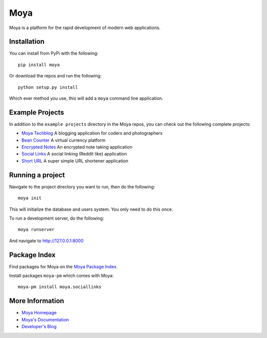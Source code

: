Moya
====

Moya is a platform for the rapid development of modern web applications.

Installation
------------

You can install from PyPi with the following:

::

    pip install moya

Or download the repos and run the following:

::

    python setup.py install

Which ever method you use, this will add a ``moya`` command line
application.

Example Projects
----------------

In addition to the ``example projects`` directory in the Moya repos, you
can check out the following complete projects:

-  `Moya Techblog <https://github.com/moyaproject/moya-techblog>`__ A
   blogging application for coders and photographers

-  `Bean Counter <https://github.com/moyaproject/beancounter>`__ A
   virtual currency platform

-  `Encrypted Notes <https://github.com/moyaproject/notes>`__ An
   encrypted note taking application

-  `Social Links <https://github.com/moyaproject/sociallinks>`__ A
   social linking (Reddit like) application

-  `Short URL <https://github.com/moyaproject/shorturl>`__ A super
   simple URL shortener application

Running a project
-----------------

Navigate to the project directory you want to run, then do the
following:

::

    moya init

This will initialize the database and users system. You only need to do
this once.

To run a development server, do the following:

::

    moya runserver

And navigate to http://127.0.0.1:8000

Package Index
-------------

Find packages for Moya on the `Moya Package
Index <https://packages.moyaproject.com>`__.

Install packages ``moya-pm`` which comes with Moya:

::

    moya-pm install moya.sociallinks

More Information
----------------

-  `Moya Homepage <http://www.moyaproject.com/>`__
-  `Moya's Documentation <http://docs.moyaproject.com/>`__
-  `Developer's Blog <https://www.willmcgugan.com/tag/moya/>`__


